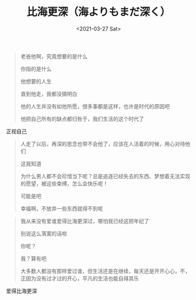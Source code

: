#+TITLE: 比海更深（海よりもまだ深く）
#+DATE: <2021-03-27 Sat>
#+TAGS[]: 电影

#+BEGIN_QUOTE
  老爸他啊，究竟想要的是什么

  你指的是什么

  他想要的人生

  直到他走，我都没搞明白

  他的人生并没有如他所愿，很多事都是这样，也许是时代的原因吧

  他把自己所有的缺点都归咎于，我们生活的这个时代了
#+END_QUOTE

正视自己

#+BEGIN_QUOTE
  人走了以后，再深的思念也带不会他了，应该在人活着的时候，用心对待他们

  这我知道

  为什么男人都不会珍惜当下呢？总是追逐已经失去的东西、梦想着无法实现的愿望，被这些束缚，怎么会快乐呢！

  可能是吧

  幸福啊，不放弃一些东西就得不到呢
#+END_QUOTE

#+BEGIN_QUOTE
  我从来没有爱谁爱得比海更深过，哪怕我已经这把年纪了

  别说这么落寞的话啦

  你呢？

  我？算有吧

  大多数人都没有那样爱过谁，但生活还是在继续，每天还是开开心心，不，正因为没有过才过的开心，平凡的生活也能自得其乐
#+END_QUOTE

爱得比海更深
